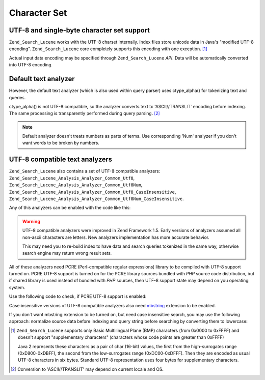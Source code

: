 .. _zend.search.lucene.charset:

Character Set
=============

.. _zend.search.lucene.charset.description:

UTF-8 and single-byte character set support
-------------------------------------------

``Zend_Search_Lucene`` works with the UTF-8 charset internally. Index files store unicode data in Java's "modified UTF-8 encoding". ``Zend_Search_Lucene`` core completely supports this encoding with one exception. [#]_

Actual input data encoding may be specified through ``Zend_Search_Lucene`` *API*. Data will be automatically converted into UTF-8 encoding.

.. _zend.search.lucene.charset.default_analyzer:

Default text analyzer
---------------------

However, the default text analyzer (which is also used within query parser) uses ctype_alpha() for tokenizing text and queries.

ctype_alpha() is not UTF-8 compatible, so the analyzer converts text to 'ASCII//TRANSLIT' encoding before indexing. The same processing is transparently performed during query parsing. [#]_

.. note::

   Default analyzer doesn't treats numbers as parts of terms. Use corresponding 'Num' analyzer if you don't want words to be broken by numbers.

.. _zend.search.lucene.charset.utf_analyzer:

UTF-8 compatible text analyzers
-------------------------------

``Zend_Search_Lucene`` also contains a set of UTF-8 compatible analyzers: ``Zend_Search_Lucene_Analysis_Analyzer_Common_Utf8``, ``Zend_Search_Lucene_Analysis_Analyzer_Common_Utf8Num``, ``Zend_Search_Lucene_Analysis_Analyzer_Common_Utf8_CaseInsensitive``, ``Zend_Search_Lucene_Analysis_Analyzer_Common_Utf8Num_CaseInsensitive``.

Any of this analyzers can be enabled with the code like this:

.. code-block:: php
   :linenos:

   Zend_Search_Lucene_Analysis_Analyzer::setDefault(
       new Zend_Search_Lucene_Analysis_Analyzer_Common_Utf8());

.. warning::

   UTF-8 compatible analyzers were improved in Zend Framework 1.5. Early versions of analyzers assumed all non-ascii characters are letters. New analyzers implementation has more accurate behavior.

   This may need you to re-build index to have data and search queries tokenized in the same way, otherwise search engine may return wrong result sets.

All of these analyzers need PCRE (Perl-compatible regular expressions) library to be compiled with UTF-8 support turned on. PCRE UTF-8 support is turned on for the PCRE library sources bundled with *PHP* source code distribution, but if shared library is used instead of bundled with *PHP* sources, then UTF-8 support state may depend on you operating system.

Use the following code to check, if PCRE UTF-8 support is enabled:

.. code-block:: php
   :linenos:

   if (@preg_match('/\pL/u', 'a') == 1) {
       echo "PCRE unicode support is turned on.\n";
   } else {
       echo "PCRE unicode support is turned off.\n";
   }

Case insensitive versions of UTF-8 compatible analyzers also need `mbstring`_ extension to be enabled.

If you don't want mbstring extension to be turned on, but need case insensitive search, you may use the following approach: normalize source data before indexing and query string before searching by converting them to lowercase:

.. code-block:: php
   :linenos:

   // Indexing
   setlocale(LC_CTYPE, 'de_DE.iso-8859-1');

   ...

   Zend_Search_Lucene_Analysis_Analyzer::setDefault(
       new Zend_Search_Lucene_Analysis_Analyzer_Common_Utf8());

   ...

   $doc = new Zend_Search_Lucene_Document();

   $doc->addField(Zend_Search_Lucene_Field::UnStored('contents',
                                                     strtolower($contents)));

   // Title field for search through (indexed, unstored)
   $doc->addField(Zend_Search_Lucene_Field::UnStored('title',
                                                     strtolower($title)));

   // Title field for retrieving (unindexed, stored)
   $doc->addField(Zend_Search_Lucene_Field::UnIndexed('_title', $title));

.. code-block:: php
   :linenos:

   // Searching
   setlocale(LC_CTYPE, 'de_DE.iso-8859-1');

   ...

   Zend_Search_Lucene_Analysis_Analyzer::setDefault(
       new Zend_Search_Lucene_Analysis_Analyzer_Common_Utf8());

   ...

   $hits = $index->find(strtolower($query));



.. _`mbstring`: http://www.php.net/manual/en/ref.mbstring.php

.. [#] ``Zend_Search_Lucene`` supports only Basic Multilingual Plane (BMP) characters (from 0x0000 to 0xFFFF) and doesn't support "supplementary characters" (characters whose code points are greater than 0xFFFF)

       Java 2 represents these characters as a pair of char (16-bit) values, the first from the high-surrogates range (0xD800-0xDBFF), the second from the low-surrogates range (0xDC00-0xDFFF). Then they are encoded as usual UTF-8 characters in six bytes. Standard UTF-8 representation uses four bytes for supplementary characters.
.. [#] Conversion to 'ASCII//TRANSLIT' may depend on current locale and OS.